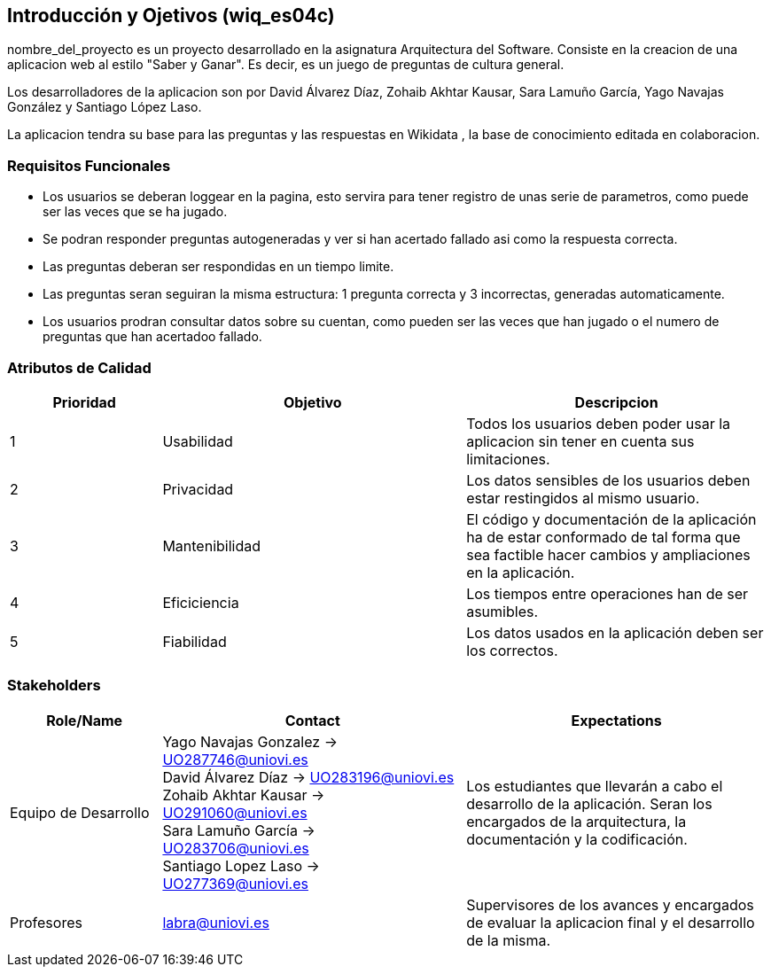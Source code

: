 ifndef::imagesdir[:imagesdir: ../images]

[[section-introduction-and-goals]]
== Introducción y Ojetivos (wiq_es04c)

nombre_del_proyecto es un proyecto desarrollado en la asignatura  Arquitectura del Software. Consiste en la creacion de una aplicacion web al estilo "Saber y Ganar". Es decir, es un juego de preguntas de cultura general.

Los desarrolladores de la aplicacion son por David Álvarez Díaz, Zohaib Akhtar Kausar, Sara Lamuño García, Yago Navajas González y Santiago López Laso.

La aplicacion tendra su base para las preguntas y las respuestas en Wikidata , la base de conocimiento editada en colaboracion.


=== Requisitos Funcionales

****
* Los usuarios se deberan loggear en la pagina, esto servira para tener registro de unas serie de parametros, como puede ser las veces que se ha jugado. 
* Se podran responder preguntas autogeneradas y ver si han acertado fallado asi como la respuesta correcta.
* Las preguntas deberan ser respondidas en un tiempo limite.
* Las preguntas seran seguiran la misma estructura: 1 pregunta correcta y 3 incorrectas, generadas automaticamente.
* Los usuarios prodran consultar datos sobre su cuentan, como pueden ser las veces que han jugado o el numero de preguntas que han acertadoo fallado. 


****

=== Atributos de Calidad

[options="header",cols="1,2,2"]
|===
|Prioridad | Objetivo | Descripcion
| 1 | Usabilidad | Todos los usuarios deben poder usar la aplicacion sin tener en cuenta sus limitaciones.
| 2 | Privacidad |  Los datos sensibles de los usuarios deben estar restingidos al mismo usuario.
| 3 |Mantenibilidad | El código y documentación de la aplicación ha de estar conformado de tal forma que sea factible hacer cambios y ampliaciones en la aplicación.
| 4 | Eficiciencia | Los tiempos entre operaciones han de ser asumibles.
| 5 | Fiabilidad | Los datos usados en la aplicación deben ser los correctos.
|===


=== Stakeholders

[options="header",cols="1,2,2"]
|===
|Role/Name|Contact|Expectations
| Equipo de Desarrollo | Yago Navajas Gonzalez -> UO287746@uniovi.es +
David Álvarez Díaz -> UO283196@uniovi.es +
Zohaib Akhtar Kausar -> UO291060@uniovi.es +
Sara Lamuño García -> UO283706@uniovi.es +
Santiago Lopez Laso -> UO277369@uniovi.es | Los estudiantes que llevarán a cabo el desarrollo de la aplicación. Seran los encargados de la arquitectura, la documentación y la codificación.
| Profesores | labra@uniovi.es | Supervisores de los avances y encargados de evaluar la aplicacion final y el desarrollo de la misma.
|===
